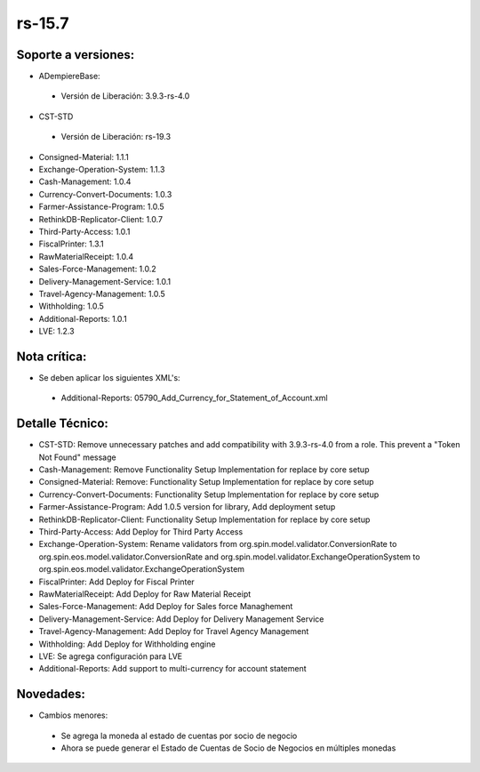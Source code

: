 **rs-15.7**
===========

**Soporte a versiones:**
------------------------

- ADempiereBase:
 
 - Versión de Liberación: 3.9.3-rs-4.0

- CST-STD
 
 - Versión de Liberación: rs-19.3
- Consigned-Material: 1.1.1
- Exchange-Operation-System: 1.1.3
- Cash-Management: 1.0.4
- Currency-Convert-Documents: 1.0.3
- Farmer-Assistance-Program: 1.0.5
- RethinkDB-Replicator-Client: 1.0.7
- Third-Party-Access: 1.0.1
- FiscalPrinter: 1.3.1
- RawMaterialReceipt: 1.0.4
- Sales-Force-Management: 1.0.2
- Delivery-Management-Service: 1.0.1
- Travel-Agency-Management: 1.0.5
- Withholding: 1.0.5
- Additional-Reports: 1.0.1
- LVE: 1.2.3

**Nota crítica:**
-----------------

- Se deben aplicar los siguientes XML's:
 
 - Additional-Reports: 05790_Add_Currency_for_Statement_of_Account.xml

**Detalle Técnico:**
--------------------

- CST-STD: Remove unnecessary patches and add compatibility with 3.9.3-rs-4.0 from a role. This prevent a "Token Not Found" message
- Cash-Management: Remove Functionality Setup Implementation for replace by core setup
- Consigned-Material: Remove: Functionality Setup Implementation for replace by core setup
- Currency-Convert-Documents: Functionality Setup Implementation for replace by core setup
- Farmer-Assistance-Program: Add 1.0.5 version for library, Add deployment setup
- RethinkDB-Replicator-Client: Functionality Setup Implementation for replace by core setup
- Third-Party-Access: Add Deploy for Third Party Access
- Exchange-Operation-System: Rename validators from org.spin.model.validator.ConversionRate to org.spin.eos.model.validator.ConversionRate and org.spin.model.validator.ExchangeOperationSystem to org.spin.eos.model.validator.ExchangeOperationSystem
- FiscalPrinter: Add Deploy for Fiscal Printer
- RawMaterialReceipt: Add Deploy for Raw Material Receipt
- Sales-Force-Management: Add Deploy for Sales force Managhement
- Delivery-Management-Service: Add Deploy for Delivery Management Service
- Travel-Agency-Management: Add Deploy for Travel Agency Management
- Withholding: Add Deploy for Withholding engine
- LVE: Se agrega configuración para LVE
- Additional-Reports: Add support to multi-currency for account statement

**Novedades:**
--------------

- Cambios menores:
 
 - Se agrega la moneda al estado de cuentas por socio de negocio
 - Ahora se puede generar el Estado de Cuentas de Socio de Negocios en múltiples monedas

